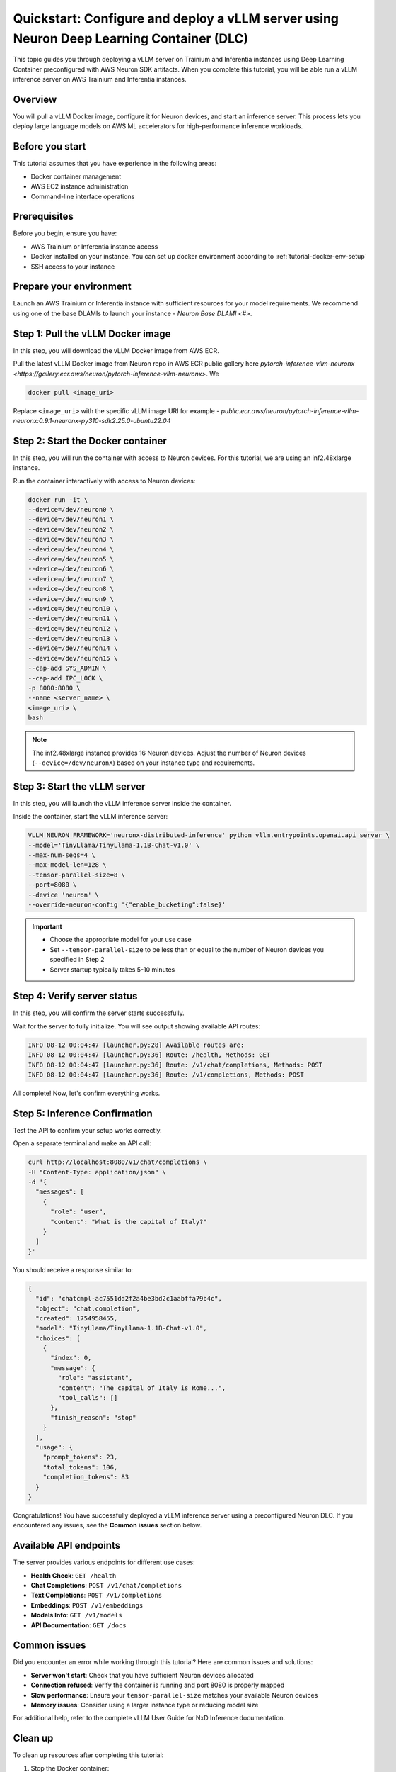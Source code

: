 .. meta::
   :description: Learn how to deploy a vLLM server using preconfigured Neuron Deep Learning Container with on Trainium and Inferentia instances.
   :date_updated: 08/18/2025

.. _quickstart_vllm_dlc_deploy:

Quickstart: Configure and deploy a vLLM server using Neuron Deep Learning Container (DLC)
====================================================================================

This topic guides you through deploying a vLLM server on Trainium and Inferentia instances using Deep Learning Container preconfigured with AWS Neuron SDK artifacts. When you complete this tutorial, you will be able run a vLLM inference server on AWS Trainium and Inferentia instances.

Overview
--------

You will pull a vLLM Docker image, configure it for Neuron devices, and start an inference server. This process lets you deploy large language models on AWS ML accelerators for high-performance inference workloads.

Before you start
----------------

This tutorial assumes that you have experience in the following areas:

* Docker container management
* AWS EC2 instance administration
* Command-line interface operations

Prerequisites
-------------

Before you begin, ensure you have:

* AWS Trainium or Inferentia instance access
* Docker installed on your instance. You can set up docker environment according to :ref:`tutorial-docker-env-setup`
* SSH access to your instance

Prepare your environment
------------------------

Launch an AWS Trainium or Inferentia instance with sufficient resources for your model requirements. We recommend using one of the base DLAMIs to launch your instance - `Neuron Base DLAMI <#>`.

Step 1: Pull the vLLM Docker image
-----------------------------------

In this step, you will download the vLLM Docker image from AWS ECR.

Pull the latest vLLM Docker image from Neuron repo in AWS ECR public gallery here `pytorch-inference-vllm-neuronx <https://gallery.ecr.aws/neuron/pytorch-inference-vllm-neuronx>`. We 

.. code-block:: bash

   docker pull <image_uri>

Replace ``<image_uri>`` with the specific vLLM image URI for example - `public.ecr.aws/neuron/pytorch-inference-vllm-neuronx:0.9.1-neuronx-py310-sdk2.25.0-ubuntu22.04`

Step 2: Start the Docker container
-----------------------------------

In this step, you will run the container with access to Neuron devices. For this tutorial, we are using an inf2.48xlarge instance.

Run the container interactively with access to Neuron devices:

.. code-block:: bash

   docker run -it \
   --device=/dev/neuron0 \
   --device=/dev/neuron1 \
   --device=/dev/neuron2 \
   --device=/dev/neuron3 \
   --device=/dev/neuron4 \
   --device=/dev/neuron5 \
   --device=/dev/neuron6 \
   --device=/dev/neuron7 \
   --device=/dev/neuron8 \
   --device=/dev/neuron9 \
   --device=/dev/neuron10 \
   --device=/dev/neuron11 \
   --device=/dev/neuron12 \
   --device=/dev/neuron13 \
   --device=/dev/neuron14 \
   --device=/dev/neuron15 \
   --cap-add SYS_ADMIN \
   --cap-add IPC_LOCK \
   -p 8080:8080 \
   --name <server_name> \
   <image_uri> \
   bash

.. note::
   The inf2.48xlarge instance provides 16 Neuron devices. Adjust the number of Neuron devices (``--device=/dev/neuronX``) based on your instance type and requirements.

Step 3: Start the vLLM server
------------------------------

In this step, you will launch the vLLM inference server inside the container.

Inside the container, start the vLLM inference server:

.. code-block:: bash

   VLLM_NEURON_FRAMEWORK='neuronx-distributed-inference' python vllm.entrypoints.openai.api_server \
   --model='TinyLlama/TinyLlama-1.1B-Chat-v1.0' \
   --max-num-seqs=4 \
   --max-model-len=128 \
   --tensor-parallel-size=8 \
   --port=8080 \
   --device 'neuron' \
   --override-neuron-config '{"enable_bucketing":false}'

.. important::
   * Choose the appropriate model for your use case
   * Set ``--tensor-parallel-size`` to be less than or equal to the number of Neuron devices you specified in Step 2
   * Server startup typically takes 5-10 minutes

Step 4: Verify server status
-----------------------------

In this step, you will confirm the server starts successfully.

Wait for the server to fully initialize. You will see output showing available API routes:

.. code-block:: text

   INFO 08-12 00:04:47 [launcher.py:28] Available routes are:
   INFO 08-12 00:04:47 [launcher.py:36] Route: /health, Methods: GET
   INFO 08-12 00:04:47 [launcher.py:36] Route: /v1/chat/completions, Methods: POST
   INFO 08-12 00:04:47 [launcher.py:36] Route: /v1/completions, Methods: POST

All complete! Now, let's confirm everything works.

Step 5: Inference Confirmation
------------

Test the API to confirm your setup works correctly.

Open a separate terminal and make an API call:

.. code-block:: bash

   curl http://localhost:8080/v1/chat/completions \
   -H "Content-Type: application/json" \
   -d '{
     "messages": [
       {
         "role": "user",
         "content": "What is the capital of Italy?"
       }
     ]
   }'

You should receive a response similar to:

.. code-block:: json

   {
     "id": "chatcmpl-ac7551dd2f2a4be3bd2c1aabffa79b4c",
     "object": "chat.completion",
     "created": 1754958455,
     "model": "TinyLlama/TinyLlama-1.1B-Chat-v1.0",
     "choices": [
       {
         "index": 0,
         "message": {
           "role": "assistant",
           "content": "The capital of Italy is Rome...",
           "tool_calls": []
         },
         "finish_reason": "stop"
       }
     ],
     "usage": {
       "prompt_tokens": 23,
       "total_tokens": 106,
       "completion_tokens": 83
     }
   }

Congratulations! You have successfully deployed a vLLM inference server using a preconfigured Neuron DLC. If you encountered any issues, see the **Common issues** section below.

Available API endpoints
-----------------------

The server provides various endpoints for different use cases:

* **Health Check**: ``GET /health``
* **Chat Completions**: ``POST /v1/chat/completions``
* **Text Completions**: ``POST /v1/completions``
* **Embeddings**: ``POST /v1/embeddings``
* **Models Info**: ``GET /v1/models``
* **API Documentation**: ``GET /docs``

Common issues
-------------

Did you encounter an error while working through this tutorial? Here are common issues and solutions:

- **Server won't start**: Check that you have sufficient Neuron devices allocated
- **Connection refused**: Verify the container is running and port 8080 is properly mapped
- **Slow performance**: Ensure your ``tensor-parallel-size`` matches your available Neuron devices
- **Memory issues**: Consider using a larger instance type or reducing model size

For additional help, refer to the complete vLLM User Guide for NxD Inference documentation.

Clean up
--------

To clean up resources after completing this tutorial:

1. Stop the Docker container:

   .. code-block:: bash

      docker stop <server_name>

2. Remove the container:

   .. code-block:: bash

      docker rm <server_name>

3. Terminate your EC2 instance if no longer needed.

Next steps
----------

Now that you've completed this tutorial, explore these related topics:

* Learn more about vLLM configuration options in the vLLM User Guide for NxD Inference
* Explore model optimization techniques for better performance
* Set up production deployment with load balancing and monitoring

Further reading
---------------

- `vLLM User Guide for NxD Inference <#>`_ - Complete documentation for vLLM on Neuron
- `AWS Neuron SDK Documentation <https://awsdocs-neuron.readthedocs-hosted.com/>`_ - Full Neuron SDK reference